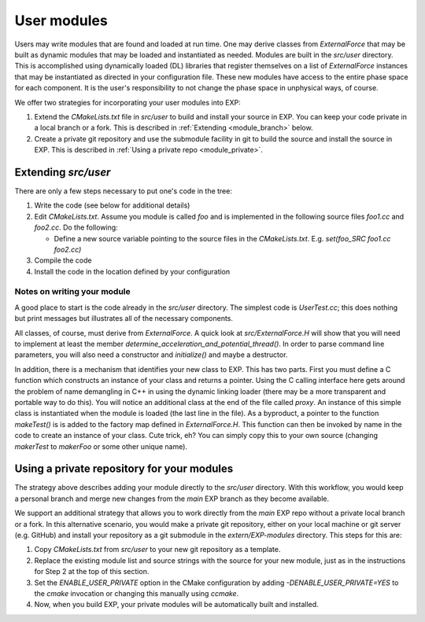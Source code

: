 .. _usermodules:

User modules
============

.. index: user modules; extending EXP; ExternalForce

Users may write modules that are found and loaded at run time.  One may
derive classes from `ExternalForce` that may be built as
dynamic modules that may be loaded and instantiated as needed.
Modules are built in the `src/user` directory.  This is
accomplished using dynamically loaded (DL) libraries that register
themselves on a list of `ExternalForce` instances that may be
instantiated as directed in your configuration file.  These new
modules have access to the entire phase space for each component.  It
is the user's responsibility to not change the phase space in
unphysical ways, of course.

We offer two strategies for incorporating your user modules into EXP:

1. Extend the `CMakeLists.txt` file in `src/user` to build and install
   your source in EXP.  You can keep your code private in a local
   branch or a fork.  This is described in :ref:`Extending
   <module_branch>` below.

2. Create a private git repository and use the submodule facility in
   git to build the source and install the source in EXP.  This is
   described in :ref:`Using a private repo <module_private>`.

Extending `src/user`
--------------------

.. _module_branch:


There are only a few steps necessary to put one's code in the tree:

1. Write the code (see below for additional details)

2. Edit `CMakeLists.txt`.  Assume you module is called
   `foo` and is implemented in the following source files
   `foo1.cc` and `foo2.cc`. Do the following:

   - Define a new source variable pointing to the source files in the
     `CMakeLists.txt`.  E.g.  `set(foo_SRC foo1.cc foo2.cc)`
    
3. Compile the code

4. Install the code in the location defined by your configuration


Notes on writing your module
~~~~~~~~~~~~~~~~~~~~~~~~~~~~

A good place to start is the code already in the `src/user`
directory. The simplest code is `UserTest.cc`; this does
nothing but print messages but illustrates all of the necessary
components.

All classes, of course, must derive from `ExternalForce`.  A quick
look at `src/ExternalForce.H` will show that you will need to
implement at least the member
`determine_acceleration_and_potential_thread()`.  In order to parse
command line parameters, you will also need a constructor and
`initialize()` and maybe a destructor.

In addition, there is a mechanism that identifies your new class to
EXP.  This has two parts.  First you must define a C
function which constructs an instance of your class and returns a
pointer. Using the C calling interface here gets around the problem of
name demangling in C++ in using the dynamic linking loader (there may
be a more transparent and portable way to do this).  You will notice
an additional class at the end of the file called `proxy`.  An
instance of this simple class is instantiated when the module is
loaded (the last line in the file).  As a byproduct, a pointer to the
function `makeTest()` is is added to the factory map defined in
`ExternalForce.H`.  This function can then be invoked by name
in the code to create an instance of your class.  Cute trick, eh?  You
can simply copy this to your own source (changing `makerTest`
to `makerFoo` or some other unique name).

Using a private repository for your modules
-------------------------------------------

.. _module_private:

The strategy above describes adding your module directly to the
`src/user` directory. With this workflow, you would keep a personal
branch and merge new changes from the `main` EXP branch as they become
available.

We support an additional strategy that allows you to work directly
from the `main` EXP repo without a private local branch or a fork.  In
this alternative scenario, you would make a private git repository,
either on your local machine or git server (e.g. GitHub)
and install your repository as a git submodule in the
`extern/EXP-modules` directory.  This steps for this are:

1. Copy `CMakeLists.txt` from `src/user` to your new git repository as
   a template.

2. Replace the existing module list and source strings with the
   source for your new module, just as in the instructions for Step 2
   at the top of this section.
    
3. Set the `ENABLE_USER_PRIVATE` option in the CMake configuration by
   adding `-DENABLE_USER_PRIVATE=YES` to the `cmake` invocation or
   changing this manually using `ccmake`.

4. Now, when you build EXP, your private modules will be automatically
   built and installed.
   
